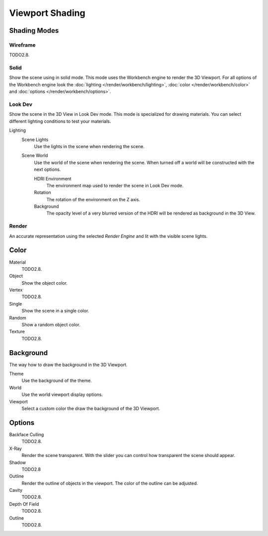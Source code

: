 .. _view3d-viewport-shading:

****************
Viewport Shading
****************

Shading Modes
=============

Wireframe
---------

TODO2.8.

Solid
-----

Show the scene using in solid mode. This mode uses the Workbench engine to render the 3D Viewport.
For all options of the Workbench engine look the :doc:`lighting </render/workbench/lighting>`,
:doc:`color </render/workbench/color>` and :doc:`options </render/workbench/options>`.

.. _3dview-lookdev:

Look Dev
--------

Show the scene in the 3D View in Look Dev mode.
This mode is specialized for drawing materials.
You can select different lighting conditions to test your materials.

Lighting
   Scene Lights
      Use the lights in the scene when rendering the scene.
   Scene World
      Use the world of the scene when rendering the scene.
      When turned off a world will be constructed with the next options.

      HDRI Environment
         The environment map used to render the scene in Look Dev mode.
      Rotation
         The rotation of the environment on the Z axis.
      Background
         The opacity level of a very blurred version of the HDRI will be rendered as
         background in the 3D View.


Render
------

An accurate representation using the selected *Render Engine* and lit with the visible scene lights.


Color
=====

Material
   TODO2.8.
Object
   Show the object color.
Vertex
   TODO2.8.
Single
   Show the scene in a single color.
Random
   Show a random object color.
Texture
   TODO2.8.


Background
==========

The way how to draw the background in the 3D Viewport.

Theme
   Use the background of the theme.
World
   Use the world viewport display options.
Viewport
   Select a custom color the draw the background of the 3D Viewport.


Options
=======

.. _3dview-shading-xray:

Backface Culling
   TODO2.8.
X-Ray
   Render the scene transparent. With the slider you can control how
   transparent the scene should appear.
Shadow
   TODO2.8
Outline
   Render the outline of objects in the viewport. The color of the outline can be adjusted.
Cavity
   TODO2.8.
Depth Of Field
   TODO2.8.
Outline
   TODO2.8.
